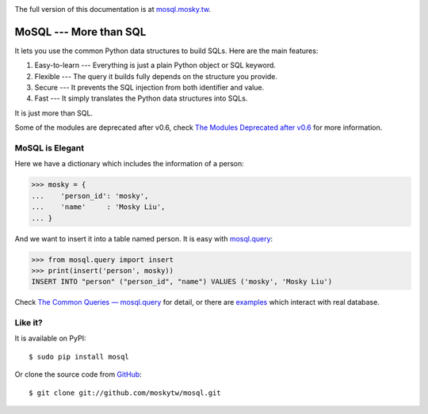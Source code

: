 .. image:: https://travis-ci.org/moskytw/mosql.png
   :target: https://travis-ci.org/moskytw/mosql

.. .. image:: https://pypip.in/v/mosql/badge.png
..    :target: https://pypi.python.org/pypi/mosql
..
.. .. image:: https://pypip.in/d/mosql/badge.png
   :target: https://pypi.python.org/pypi/mosql

The full version of this documentation is at `mosql.mosky.tw
<http://mosql.mosky.tw>`_.

MoSQL --- More than SQL
=======================

It lets you use the common Python data structures to build SQLs. Here are the
main features:

1. Easy-to-learn --- Everything is just a plain Python object or SQL keyword.
2. Flexible --- The query it builds fully depends on the structure you provide.
3. Secure --- It prevents the SQL injection from both identifier and value.
4. Fast --- It simply translates the Python data structures into SQLs.

It is just more than SQL.

Some of the modules are deprecated after v0.6, check `The Modules Deprecated
after v0.6 <http://mosql.mosky.tw/deprecated.html>`_ for more information.

MoSQL is Elegant
----------------

Here we have a dictionary which includes the information of a person:

>>> mosky = {
...    'person_id': 'mosky',
...    'name'     : 'Mosky Liu',
... }

And we want to insert it into a table named person. It is easy with `mosql.query
<http://mosql.mosky.tw/query.html#module-mosql.query>`_:

>>> from mosql.query import insert
>>> print(insert('person', mosky))
INSERT INTO "person" ("person_id", "name") VALUES ('mosky', 'Mosky Liu')

Check `The Common Queries — mosql.query <http://mosql.mosky.tw/query.html>`_ for
detail, or there are `examples
<https://github.com/moskytw/mosql/tree/dev/examples>`_ which interact with real
database.

Like it?
--------

It is available on PyPI:

::

    $ sudo pip install mosql

Or clone the source code from `GitHub <https://github.com/moskytw/mosql>`_:

::

    $ git clone git://github.com/moskytw/mosql.git
